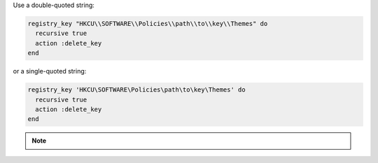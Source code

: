 .. The contents of this file may be included in multiple topics (using the includes directive).
.. The contents of this file should be modified in a way that preserves its ability to appear in multiple topics.

.. To delete a registry key and all of its subkeys recursively:

Use a double-quoted string:

.. code-block:: ruby

   registry_key "HKCU\\SOFTWARE\\Policies\\path\\to\\key\\Themes" do
     recursive true
     action :delete_key
   end

or a single-quoted string:

.. code-block:: ruby

   registry_key 'HKCU\SOFTWARE\Policies\path\to\key\Themes' do
     recursive true
     action :delete_key
   end

.. note:: .. include:: ../../includes_notes/includes_notes_registry_key_resource_recursive.rst
